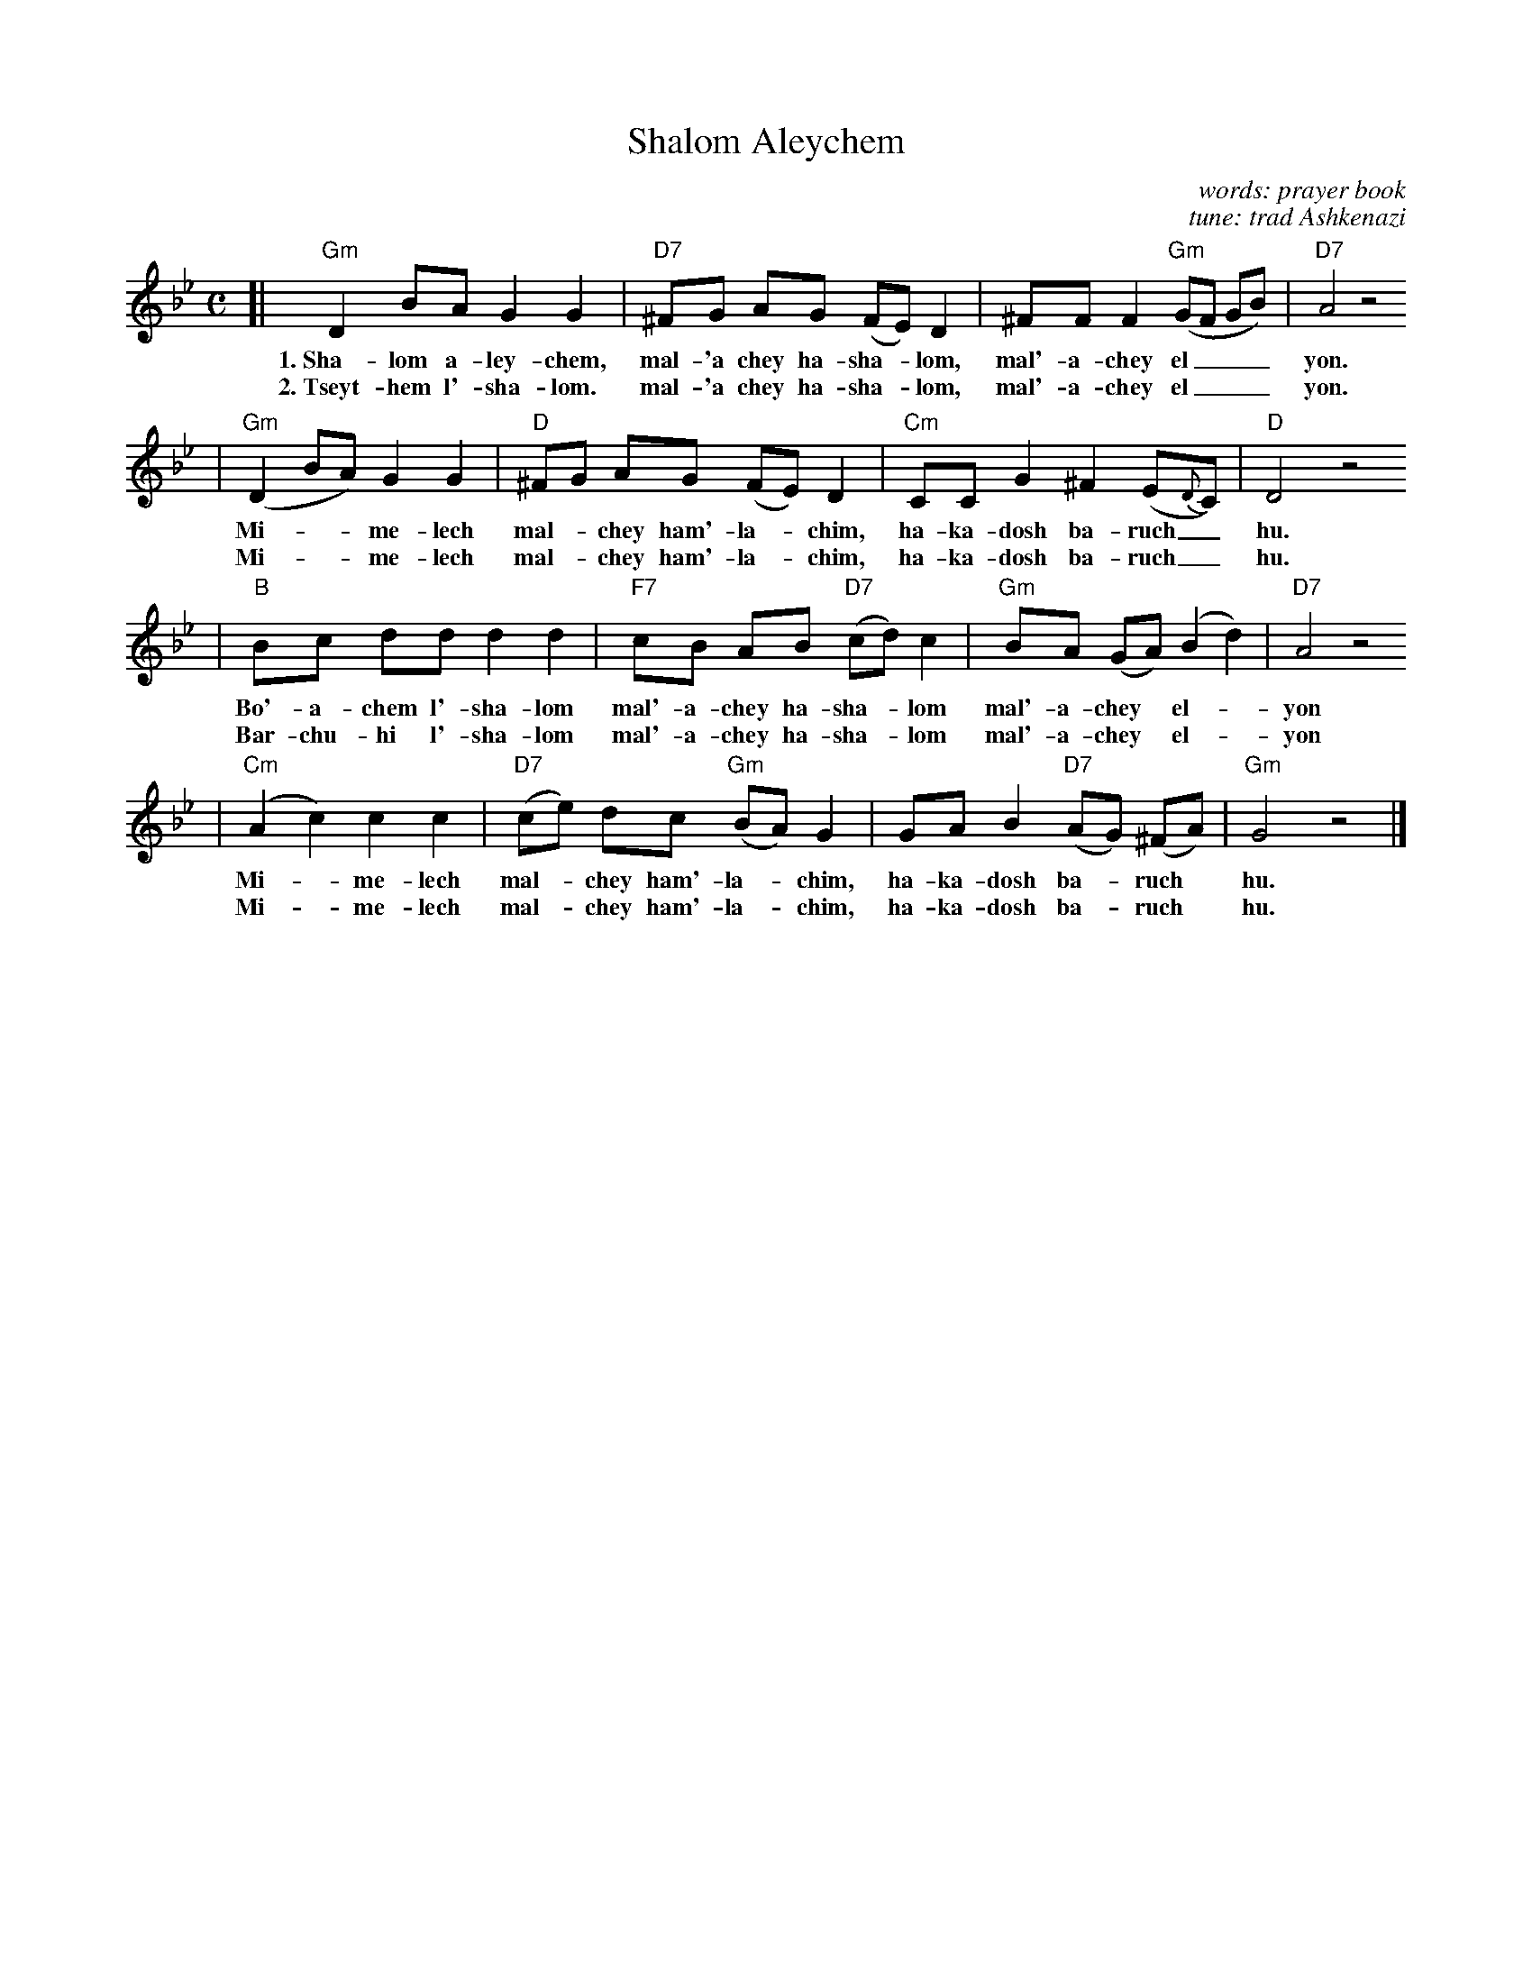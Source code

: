 X: 546
T: Shalom Aleychem
C: words: prayer book
C: tune: trad Ashkenazi
D: Andy Statman & David Grisman "Songs of our Fathers"
B: Harvard Hillel Sabbath Songbook
Z: John Chambers <jc:trillian.mit.edu>
M: C
L: 1/8
K: Gm
[|"Gm"D2 BA G2 G2 | "D7"^FG AG (FE) D2 | ^FF F2 "Gm"(GF GB) | "D7"A4 z4
w: 1.~Sha-lom a-ley-chem, mal-'a chey ha-sha-*lom, mal'-a-chey el___ yon.
w: 2.~Tseyt-hem l'-sha-lom. mal-'a chey ha-sha-*lom, mal'-a-chey el___ yon.
| "Gm"(D2 BA) G2 G2 | "D"^FG AG (FE) D2 | "Cm"CC G2 ^F2 (E{D}C) | "D"D4 z4
w: Mi-**me-lech mal-*chey ham'-la-*chim, ha-ka-dosh ba-ruch_ hu.
w: Mi-**me-lech mal-*chey ham'-la-*chim, ha-ka-dosh ba-ruch_ hu.
| "B"Bc dd d2 d2 | "F7"cB AB "D7"(cd) c2 | "Gm"BA (GA) (B2 d2) | "D7"A4 z4
w: Bo'-a-chem l'-sha-lom mal'-a-chey ha-sha-*lom mal'-a-chey* el-*yon
w: Bar-chu-hi l'-sha-lom mal'-a-chey ha-sha-*lom mal'-a-chey* el-*yon
| "Cm"(A2 c2) c2 c2 | "D7"(ce) dc "Gm"(BA) G2 | GA B2 "D7"(AG) (^FA) | "Gm"G4 z4 |]
w: Mi-*me-lech mal-*chey ham'-la-*chim, ha-ka-dosh ba-*ruch* hu.
w: Mi-*me-lech mal-*chey ham'-la-*chim, ha-ka-dosh ba-*ruch* hu.
